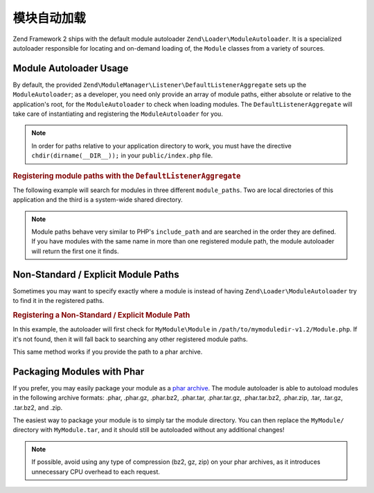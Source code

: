 .. _zend.module-manager.module-autoloader:

模块自动加载
=====================

Zend Framework 2 ships with the default module autoloader ``Zend\Loader\ModuleAutoloader``. It is a specialized
autoloader responsible for locating and on-demand loading of, the ``Module`` classes from a variety of
sources.

.. _zend.module-manager.module-autoloader.usage:

Module Autoloader Usage
-----------------------

By default, the provided ``Zend\ModuleManager\Listener\DefaultListenerAggregate`` sets up the
``ModuleAutoloader``; as a developer, you need only provide an array of module paths, either
absolute or relative to the application's root, for the ``ModuleAutoloader`` to check when loading
modules. The ``DefaultListenerAggregate`` will take care of instantiating and registering the
``ModuleAutoloader`` for you.


.. note::

   In order for paths relative to your application directory to work, you must have the directive 
   ``chdir(dirname(__DIR__));`` in your ``public/index.php`` file.

.. _zend.module-manager.module-autoloader.example.module-autoloading:

.. rubric:: Registering module paths with the ``DefaultListenerAggregate``

The following example will search for modules in three different ``module_paths``. Two are local directories of this
application and the third is a system-wide shared directory.

.. code-block:: php
   :linenos:

   // public/index.php
   use Zend\ModuleManager\Listener;
   use Zend\ModuleManager\ModuleManager;

   chdir(dirname(__DIR__));

   // Instantiate and configure the default listener aggregate
   $listenerOptions = new Listener\ListenerOptions(array(
       'module_paths' => array(
           './module',
           './vendor',
           '/usr/share/zfmodules',
       )
   ));
   $defaultListeners = new Listener\DefaultListenerAggregate($listenerOptions);

   // Instantiate the module manager
   $moduleManager = new ModuleManager(array(
       'Application',
       'FooModule',
       'BarModule',
   ));

   // Attach the default listener aggregate and load the modules
   $moduleManager->getEventManager()->attachAggregate($defaultListeners);
   $moduleManager->loadModules();

.. note::

   Module paths behave very similar to PHP's ``include_path`` and are searched in the order they are defined. If you
   have modules with the same name in more than one registered module path, the module autoloader will return the
   first one it finds.

.. _zend.module-manager.module-autoloader.non-standard-module-paths:

Non-Standard / Explicit Module Paths
------------------------------------

Sometimes you may want to specify exactly where a module is instead of having ``Zend\Loader\ModuleAutoloader`` try
to find it in the registered paths.

.. _zend.module-manager.module-autoloader.example.module-loading-nonstandard-paths:

.. rubric:: Registering a Non-Standard / Explicit Module Path

In this example, the autoloader will first check for ``MyModule\Module`` in
``/path/to/mymoduledir-v1.2/Module.php``. If it's not found, then it will fall back to searching any other
registered module paths.

.. code-block:: php
   :linenos:

   // ./public/index.php
   use Zend\Loader\ModuleAutoloader;
   use Zend\ModuleManager\Listener;
   use Zend\ModuleManager\ModuleManager;

   chdir(dirname(__DIR__));

   // Instantiate and configure the default listener aggregate
   $listenerOptions = new Listener\ListenerOptions(array(
       'module_paths' => array(
           './module',
           './vendor',
           '/usr/share/zfmodules',
           'MyModule' => '/path/to/mymoduledir-v1.2',
       )
   ));
   $defaultListeners = new Listener\DefaultListenerAggregate($listenerOptions);

   /**
    * Without DefaultListenerAggregate:
    *
    * $moduleAutoloader = new ModuleAutoloader(array(
    *     './module',
    *     './vendor',
    *     '/usr/share/zfmodules',
    *     'MyModule' => '/path/to/mymoduledir-v1.2',
    * ));
    * $moduleAutoloader->register();
    *
    */

   // Instantiate the module manager
   $moduleManager = new ModuleManager(array(
       'MyModule',
       'FooModule',
       'BarModule',
   ));

   // Attach the default listener aggregate and load the modules
   $moduleManager->getEventManager()->attachAggregate($defaultListeners);
   $moduleManager->loadModules();

This same method works if you provide the path to a phar archive.

.. _zend.module-manager.module-autoloader.packaging-modules-with-phar:

Packaging Modules with Phar
---------------------------

If you prefer, you may easily package your module as a `phar archive`_. The module autoloader is able to autoload
modules in the following archive formats: .phar, .phar.gz, .phar.bz2, .phar.tar, .phar.tar.gz, .phar.tar.bz2,
.phar.zip, .tar, .tar.gz, .tar.bz2, and .zip.

The easiest way to package your module is to simply tar the module directory. You can then replace the
``MyModule/`` directory with ``MyModule.tar``, and it should still be autoloaded without any additional changes!

.. note::

   If possible, avoid using any type of compression (bz2, gz, zip) on your phar archives, as it introduces
   unnecessary CPU overhead to each request.



.. _`phar archive`: http://php.net/phar
